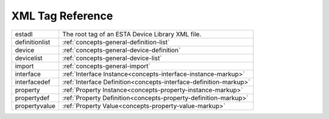 #################
XML Tag Reference
#################

=============== =======================================================
estadl          The root tag of an ESTA Device Library XML file.
definitionlist  :ref:`concepts-general-definition-list`
device          :ref:`concepts-general-device-definition`
devicelist      :ref:`concepts-general-device-list`  
import          :ref:`concepts-general-import`
interface       :ref:`Interface Instance<concepts-interface-instance-markup>`
interfacedef    :ref:`Interface Definition<concepts-interface-definition-markup>`
property        :ref:`Property Instance<concepts-property-instance-markup>`
propertydef     :ref:`Property Definition<concepts-property-definition-markup>`
propertyvalue   :ref:`Property Value<concepts-property-value-markup>`
=============== =======================================================
